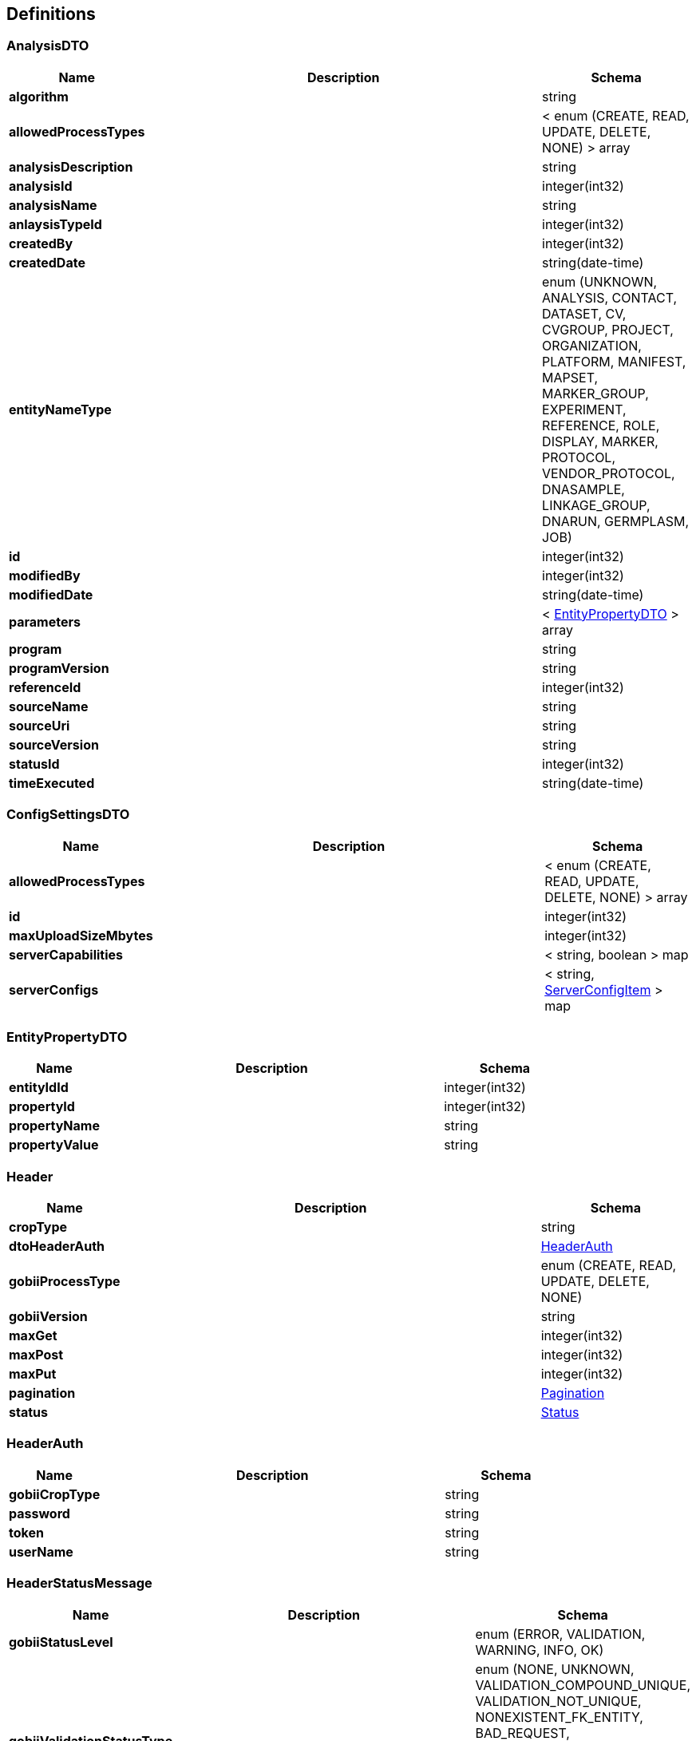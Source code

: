 
[[_definitions]]
== Definitions

[[_analysisdto]]
=== AnalysisDTO

[options="header", cols=".^3,.^11,.^4"]
|===
|Name|Description|Schema
|*algorithm* +
||string
|*allowedProcessTypes* +
||< enum (CREATE, READ, UPDATE, DELETE, NONE) > array
|*analysisDescription* +
||string
|*analysisId* +
||integer(int32)
|*analysisName* +
||string
|*anlaysisTypeId* +
||integer(int32)
|*createdBy* +
||integer(int32)
|*createdDate* +
||string(date-time)
|*entityNameType* +
||enum (UNKNOWN, ANALYSIS, CONTACT, DATASET, CV, CVGROUP, PROJECT, ORGANIZATION, PLATFORM, MANIFEST, MAPSET, MARKER_GROUP, EXPERIMENT, REFERENCE, ROLE, DISPLAY, MARKER, PROTOCOL, VENDOR_PROTOCOL, DNASAMPLE, LINKAGE_GROUP, DNARUN, GERMPLASM, JOB)
|*id* +
||integer(int32)
|*modifiedBy* +
||integer(int32)
|*modifiedDate* +
||string(date-time)
|*parameters* +
||< <<_entitypropertydto,EntityPropertyDTO>> > array
|*program* +
||string
|*programVersion* +
||string
|*referenceId* +
||integer(int32)
|*sourceName* +
||string
|*sourceUri* +
||string
|*sourceVersion* +
||string
|*statusId* +
||integer(int32)
|*timeExecuted* +
||string(date-time)
|===


[[_configsettingsdto]]
=== ConfigSettingsDTO

[options="header", cols=".^3,.^11,.^4"]
|===
|Name|Description|Schema
|*allowedProcessTypes* +
||< enum (CREATE, READ, UPDATE, DELETE, NONE) > array
|*id* +
||integer(int32)
|*maxUploadSizeMbytes* +
||integer(int32)
|*serverCapabilities* +
||< string, boolean > map
|*serverConfigs* +
||< string, <<_serverconfigitem,ServerConfigItem>> > map
|===


[[_entitypropertydto]]
=== EntityPropertyDTO

[options="header", cols=".^3,.^11,.^4"]
|===
|Name|Description|Schema
|*entityIdId* +
||integer(int32)
|*propertyId* +
||integer(int32)
|*propertyName* +
||string
|*propertyValue* +
||string
|===


[[_header]]
=== Header

[options="header", cols=".^3,.^11,.^4"]
|===
|Name|Description|Schema
|*cropType* +
||string
|*dtoHeaderAuth* +
||<<_headerauth,HeaderAuth>>
|*gobiiProcessType* +
||enum (CREATE, READ, UPDATE, DELETE, NONE)
|*gobiiVersion* +
||string
|*maxGet* +
||integer(int32)
|*maxPost* +
||integer(int32)
|*maxPut* +
||integer(int32)
|*pagination* +
||<<_pagination,Pagination>>
|*status* +
||<<_status,Status>>
|===


[[_headerauth]]
=== HeaderAuth

[options="header", cols=".^3,.^11,.^4"]
|===
|Name|Description|Schema
|*gobiiCropType* +
||string
|*password* +
||string
|*token* +
||string
|*userName* +
||string
|===


[[_headerstatusmessage]]
=== HeaderStatusMessage

[options="header", cols=".^3,.^11,.^4"]
|===
|Name|Description|Schema
|*gobiiStatusLevel* +
||enum (ERROR, VALIDATION, WARNING, INFO, OK)
|*gobiiValidationStatusType* +
||enum (NONE, UNKNOWN, VALIDATION_COMPOUND_UNIQUE, VALIDATION_NOT_UNIQUE, NONEXISTENT_FK_ENTITY, BAD_REQUEST, MISSING_REQUIRED_VALUE, ENTITY_DOES_NOT_EXIST, ENTITY_ALREADY_EXISTS, UNKNOWN_ENUM_VALUE, RESOURCE_LIMIT)
|*message* +
||string
|===


[[_link]]
=== Link

[options="header", cols=".^3,.^11,.^4"]
|===
|Name|Description|Schema
|*description* +
||string
|*href* +
||string
|*methods* +
||< enum (GET, POST, PUT, PATCH, DELETE, OPTIONS) > array
|===


[[_linkcollection]]
=== LinkCollection

[options="header", cols=".^3,.^11,.^4"]
|===
|Name|Description|Schema
|*exploreLinksPerDataItem* +
||< < <<_link,Link>> > array > array
|*linksPerDataItem* +
||< <<_link,Link>> > array
|===


[[_pagination]]
=== Pagination

[options="header", cols=".^3,.^11,.^4"]
|===
|Name|Description|Schema
|*currentPage* +
||integer(int32)
|*pageSize* +
||integer(int32)
|*pagedQueryId* +
||string
|*queryTime* +
||string(date-time)
|*totalPages* +
||integer(int32)
|===


[[_payloadanalysisdto]]
=== PayloadAnalysisDTO

[options="header", cols=".^3,.^11,.^4"]
|===
|Name|Description|Schema
|*data* +
||< <<_analysisdto,AnalysisDTO>> > array
|*linkCollection* +
||<<_linkcollection,LinkCollection>>
|===


[[_payloadconfigsettingsdto]]
=== PayloadConfigSettingsDTO

[options="header", cols=".^3,.^11,.^4"]
|===
|Name|Description|Schema
|*data* +
||< <<_configsettingsdto,ConfigSettingsDTO>> > array
|*linkCollection* +
||<<_linkcollection,LinkCollection>>
|===


[[_payloadenvelopeanalysisdto]]
=== PayloadEnvelopeAnalysisDTO

[options="header", cols=".^3,.^11,.^4"]
|===
|Name|Description|Schema
|*header* +
||<<_header,Header>>
|*payload* +
||<<_payloadanalysisdto,PayloadAnalysisDTO>>
|===


[[_payloadenvelopeconfigsettingsdto]]
=== PayloadEnvelopeConfigSettingsDTO

[options="header", cols=".^3,.^11,.^4"]
|===
|Name|Description|Schema
|*header* +
||<<_header,Header>>
|*payload* +
||<<_payloadconfigsettingsdto,PayloadConfigSettingsDTO>>
|===


[[_serverconfigitem]]
=== ServerConfigItem

[options="header", cols=".^3,.^11,.^4"]
|===
|Name|Description|Schema
|*confidentialityNotice* +
||string
|*contextRoot* +
||string
|*domain* +
||string
|*fileLocations* +
||< string, string > map
|*gobiiCropType* +
||string
|*port* +
||integer(int32)
|===


[[_status]]
=== Status

[options="header", cols=".^3,.^11,.^4"]
|===
|Name|Description|Schema
|*statusMessages* +
||< <<_headerstatusmessage,HeaderStatusMessage>> > array
|*statusMessagesByCode* +
||< string, string > map
|*succeeded* +
|*Default* : `false`|boolean
|===



